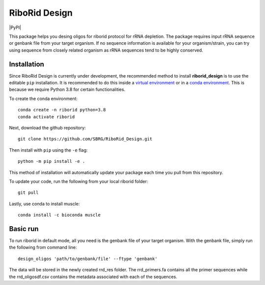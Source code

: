 RiboRid Design 
====================

|PyPI|

This package helps you desing oligos for riborid protocol for rRNA depletion. The package requires input rRNA sequence or genbank file from your target organism. If no sequence information is available for your organism/strain, you can try using sequence from closely related organism as rRNA sequences tend to be highly conserved. 

Installation
~~~~~~~~~~~~

Since RiboRid Design is currently under development, the recommended method to
install **riborid_design** is to use the editable ``pip`` installation. It is
recommended to do this inside a `virtual environment
<http://docs.python-guide.org/en/latest/dev/virtualenvs/>`_ or in a `conda
environment <https://docs.conda.io/en/latest/>`_. This is because we require
Python 3.8 for certain functionalities.

To create the conda environment::

	conda create -n riborid python=3.8
	conda activate riborid

Next, download the github repository::

	git clone https://github.com/SBRG/RiboRid_Design.git

Then install with ``pip`` using the ``-e`` flag::

	python -m pip install -e .

This method of installation will automatically update your
package each time you pull from this repository.

To update your code, run the following from your local riborid folder::

	git pull
	
Lastly, use conda to install muscle::

	conda install -c bioconda muscle

Basic run
~~~~~~~~~~~~

To run riborid in default mode, all you need is the genbank file of your target organism. With the genbank file, simply run the following from command line::

	design_oligos 'path/to/genbank/file' --ftype 'genbank'
	
The data will be stored in the newly created rrd_res folder. The rrd_primers.fa contains all the primer sequences while the rrd_oligosdf.csv contains the metadata associated with each of the sequences. 

